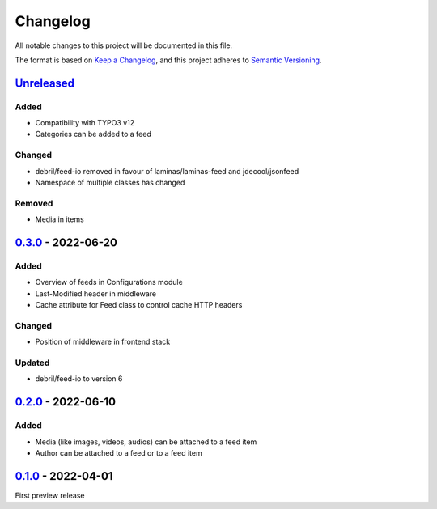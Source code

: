 .. _changelog:

Changelog
=========

All notable changes to this project will be documented in this file.

The format is based on `Keep a Changelog <https://keepachangelog.com/en/1.0.0/>`_\ ,
and this project adheres to `Semantic Versioning <https://semver.org/spec/v2.0.0.html>`_.

`Unreleased <https://github.com/brotkrueml/typo3-feed-generator/compare/v0.3.0...HEAD>`_
--------------------------------------------------------------------------------------------

Added
^^^^^


* Compatibility with TYPO3 v12
* Categories can be added to a feed

Changed
^^^^^^^


* debril/feed-io removed in favour of laminas/laminas-feed and jdecool/jsonfeed
* Namespace of multiple classes has changed

Removed
^^^^^^^


* Media in items

`0.3.0 <https://github.com/brotkrueml/typo3-feed-generator/compare/v0.2.0...v0.3.0>`_ - 2022-06-20
------------------------------------------------------------------------------------------------------

Added
^^^^^


* Overview of feeds in Configurations module
* Last-Modified header in middleware
* Cache attribute for Feed class to control cache HTTP headers

Changed
^^^^^^^


* Position of middleware in frontend stack

Updated
^^^^^^^


* debril/feed-io to version 6

`0.2.0 <https://github.com/brotkrueml/typo3-feed-generator/compare/v0.1.0...v0.2.0>`_ - 2022-06-10
------------------------------------------------------------------------------------------------------

Added
^^^^^


* Media (like images, videos, audios) can be attached to a feed item
* Author can be attached to a feed or to a feed item

`0.1.0 <https://github.com/brotkrueml/typo3-feed-generator/releases/tag/v0.1.0>`_ - 2022-04-01
--------------------------------------------------------------------------------------------------

First preview release
